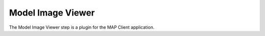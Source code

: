 Model Image Viewer
==================

The Model Image Viewer step is a plugin for the MAP Client application.

